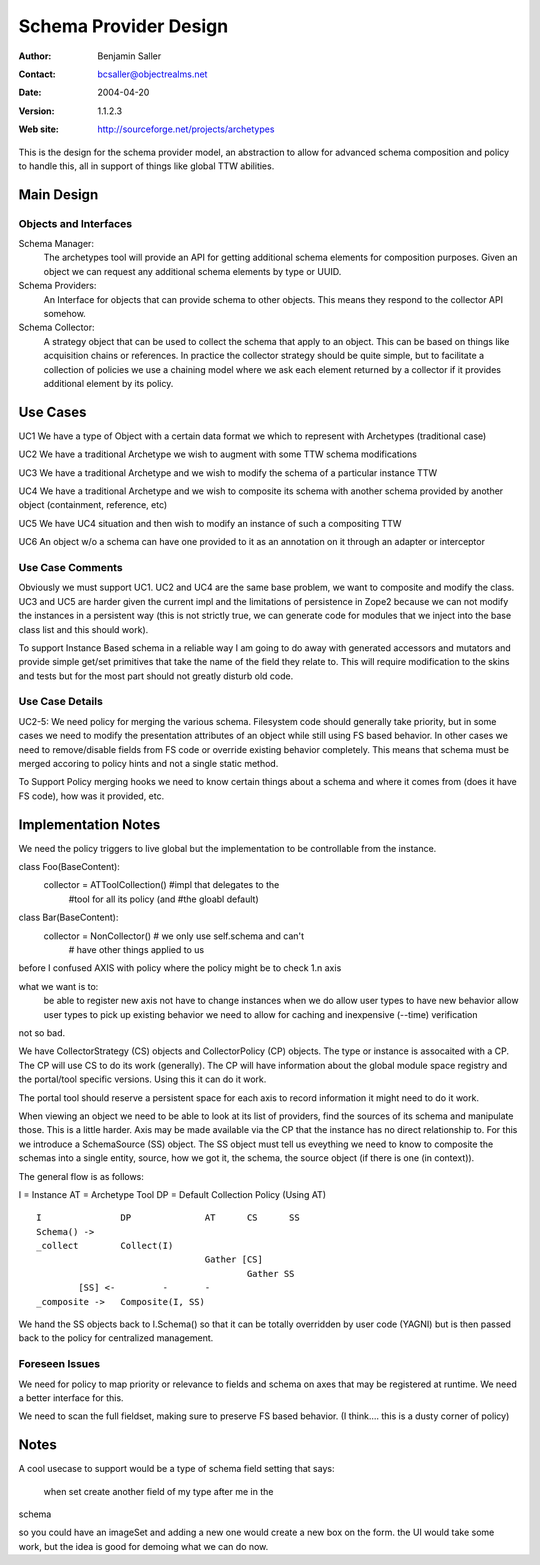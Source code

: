==============================
Schema Provider Design
==============================

:Author: Benjamin Saller
:Contact: bcsaller@objectrealms.net
:Date: $Date: 2004/04/20 04:43:35 $
:Version: $Revision: 1.1.2.3 $
:Web site: http://sourceforge.net/projects/archetypes

This is the design for the schema provider model, an abstraction to allow
for advanced schema composition and policy to handle this, all in support
of things like global TTW abilities.

Main Design
==================

Objects and Interfaces
-------------------------

Schema Manager:
    The archetypes tool will provide an API for getting additional
    schema elements for composition purposes. Given an object we can
    request any additional schema elements by type or UUID.

Schema Providers:
    An Interface for objects that can provide schema to other
    objects. This means they respond to the collector API somehow.

Schema Collector:
    A strategy object that can be used to collect the schema that
    apply to an object. This can be based on things like acquisition
    chains or references. In practice the collector strategy should be
    quite simple, but to facilitate a collection of policies we use a
    chaining model where we ask each element returned by a collector
    if it provides additional element by its policy.




Use Cases
==============================

UC1 We have a type of Object with a certain data format we which to represent with Archetypes (traditional case)

UC2 We have a traditional Archetype we wish to augment with some TTW schema modifications

UC3 We have a traditional Archetype and we wish to modify the schema of a particular instance TTW

UC4 We have a traditional Archetype and we wish to composite its schema with another schema provided by another object (containment, reference, etc)

UC5 We have UC4 situation and then wish to modify an instance of such a compositing  TTW

UC6 An object w/o a schema can have one provided to it as an
annotation on it through an adapter or interceptor

Use Case Comments
------------------------------

Obviously we must support UC1. UC2 and UC4 are the same base problem,
we want to composite and modify the class. UC3 and UC5 are harder
given the current impl and the limitations of persistence in Zope2
because we can not modify the instances in a persistent way (this is
not strictly true, we can generate code for modules that we inject
into the base class list and this should work).

To support Instance Based schema in a reliable way I am going to do
away with generated accessors and mutators and provide simple get/set
primitives that take the name of the field they relate to. This will
require modification to the skins and tests but for the most part
should not greatly disturb old code.


Use Case Details
------------------------------

UC2-5: We need policy for merging the various schema. Filesystem code
should generally take priority, but in some cases we need to modify
the presentation attributes of an object while still using FS based
behavior. In other cases we need to remove/disable fields from FS code
or override existing behavior completely. This means that schema must
be merged accoring to policy hints and not a single static method.

To Support Policy merging hooks we need to know certain things about a
schema and where it comes from (does it have FS code), how was it
provided, etc.



Implementation Notes
========================================

We need the policy triggers to live global but the implementation to
be controllable from the instance.

class Foo(BaseContent):
        collector = ATToolCollection() #impl that delegates to the
                                       #tool for all its policy (and
                                       #the gloabl default)

class Bar(BaseContent):
        collector = NonCollector() # we only use self.schema and can't
                                   # have other things applied to us


before I confused AXIS with policy where the policy might be to check
1.n axis

what we want is to:
        be able to register new axis
        not have to change instances when we do
        allow user types to have new behavior
        allow user types to pick up existing behavior
        we need to allow for caching and inexpensive (--time) verification


not so bad.

We have CollectorStrategy (CS) objects and CollectorPolicy (CP)
objects. The type or instance is assocaited with a CP. The CP will use
CS to do its work (generally). The CP will have information about the
global module space registry and the portal/tool specific
versions. Using this it can do it work.

The portal tool should reserve a persistent space for each axis to
record information it might need to do it work.


When viewing an object we need to be able to look at its list of
providers, find the sources of its schema and manipulate those. This
is a little harder. Axis may be made available via the CP that the
instance has no direct relationship to. For this we introduce a
SchemaSource (SS) object. The SS object must tell us eveything we need
to know to composite the schemas into a single entity, source, how we
got it, the schema, the source object (if there is one (in context)).

The general flow is as follows:

I  = Instance
AT = Archetype Tool
DP = Default Collection Policy (Using AT)
::

        I               DP              AT      CS      SS
        Schema() ->
        _collect        Collect(I)
                                        Gather [CS]
                                                Gather SS
                [SS] <-         -       -
        _composite ->   Composite(I, SS)



We hand the SS objects back to I.Schema() so that it can be totally
overridden by user code (YAGNI) but is then passed back to the policy
for centralized management.


Foreseen Issues
----------------------------------------
We need for policy to map priority or relevance to fields and schema
on axes that may be registered at runtime. We need a better interface
for this.

We need to scan the full fieldset, making sure to preserve FS based
behavior. (I think.... this is a dusty corner of policy)





Notes
========================================

A cool usecase to support would be a type of schema field setting that
says:
        when set create another field of my type after me in the
schema


so you could have an imageSet and adding a new one would create a new
box on the form. the UI would take some work, but the idea is good for
demoing what we can do now.
